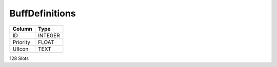 BuffDefinitions
---------------

==================================================  ==========
Column                                              Type      
==================================================  ==========
ID                                                  INTEGER   
Priority                                            FLOAT     
UIIcon                                              TEXT      
==================================================  ==========

128 Slots
